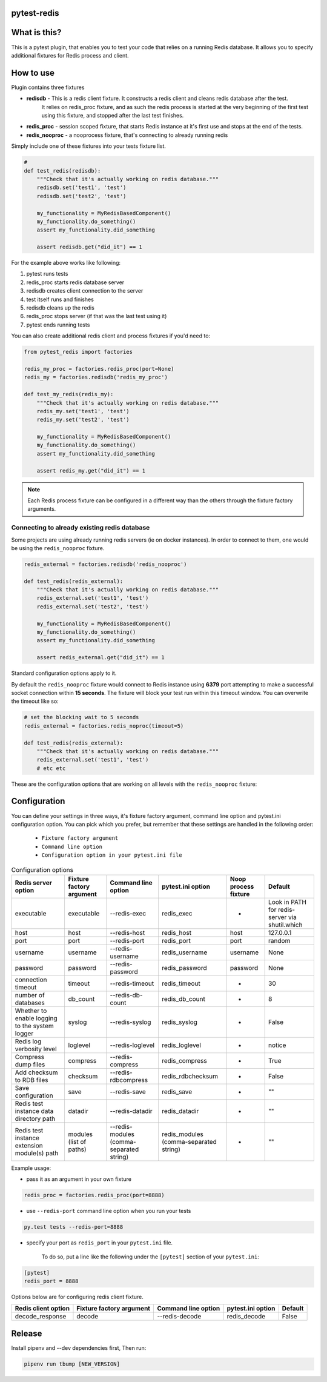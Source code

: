 .. image:: https://raw.githubusercontent.com/ClearcodeHQ/pytest-redis/master/logo.png
    :width: 100px
    :height: 100px

pytest-redis
============

.. image:: https://img.shields.io/pypi/v/pytest-redis.svg
    :target: https://pypi.python.org/pypi/pytest-redis/
    :alt: Latest PyPI version

.. image:: https://img.shields.io/pypi/wheel/pytest-redis.svg
    :target: https://pypi.python.org/pypi/pytest-redis/
    :alt: Wheel Status

.. image:: https://img.shields.io/pypi/pyversions/pytest-redis.svg
    :target: https://pypi.python.org/pypi/pytest-redis/
    :alt: Supported Python Versions

.. image:: https://img.shields.io/pypi/l/pytest-redis.svg
    :target: https://pypi.python.org/pypi/pytest-redis/
    :alt: License

What is this?
=============

This is a pytest plugin, that enables you to test your code that relies on a running Redis database.
It allows you to specify additional fixtures for Redis process and client.

How to use
==========

Plugin contains three fixtures

* **redisdb** - This is a redis client fixture. It constructs a redis client and cleans redis database after the test.
    It relies on redis_proc fixture, and as such the redis process is started at the very beginning of the first test
    using this fixture, and stopped after the last test finishes.
* **redis_proc** - session scoped fixture, that starts Redis instance at it's first use and stops at the end of the tests.
* **redis_nooproc** - a nooprocess fixture, that's connecting to already running redis

Simply include one of these fixtures into your tests fixture list.

.. code-block:: python

    #
    def test_redis(redisdb):
        """Check that it's actually working on redis database."""
        redisdb.set('test1', 'test')
        redisdb.set('test2', 'test')

        my_functionality = MyRedisBasedComponent()
        my_functionality.do_something()
        assert my_functionality.did_something

        assert redisdb.get("did_it") == 1

For the example above works like following:

1. pytest runs tests
2. redis_proc starts redis database server
3. redisdb creates client connection to the server
4. test itself runs and finishes
5. redisdb cleans up the redis
6. redis_proc stops server (if that was the last test using it)
7. pytest ends running tests

You can also create additional redis client and process fixtures if you'd need to:


.. code-block:: python

    from pytest_redis import factories

    redis_my_proc = factories.redis_proc(port=None)
    redis_my = factories.redisdb('redis_my_proc')

    def test_my_redis(redis_my):
        """Check that it's actually working on redis database."""
        redis_my.set('test1', 'test')
        redis_my.set('test2', 'test')

        my_functionality = MyRedisBasedComponent()
        my_functionality.do_something()
        assert my_functionality.did_something

        assert redis_my.get("did_it") == 1

.. note::

    Each Redis process fixture can be configured in a different way than the others through the fixture factory arguments.


Connecting to already existing redis database
---------------------------------------------

Some projects are using already running redis servers (ie on docker instances).
In order to connect to them, one would be using the ``redis_nooproc`` fixture.

.. code-block:: python

    redis_external = factories.redisdb('redis_nooproc')

    def test_redis(redis_external):
        """Check that it's actually working on redis database."""
        redis_external.set('test1', 'test')
        redis_external.set('test2', 'test')

        my_functionality = MyRedisBasedComponent()
        my_functionality.do_something()
        assert my_functionality.did_something

        assert redis_external.get("did_it") == 1

Standard configuration options apply to it.

By default the ``redis_nooproc`` fixture would connect to Redis
instance using **6379** port attempting to make a successful socket
connection within **15 seconds**. The fixture will block your test run
within this timeout window. You can overwrite the timeout like so:


.. code-block:: python

    # set the blocking wait to 5 seconds
    redis_external = factories.redis_noproc(timeout=5)

    def test_redis(redis_external):
        """Check that it's actually working on redis database."""
        redis_external.set('test1', 'test')
        # etc etc

These are the configuration options that are working on all levels with the ``redis_nooproc`` fixture:

Configuration
=============

You can define your settings in three ways, it's fixture factory argument, command line option and pytest.ini configuration option.
You can pick which you prefer, but remember that these settings are handled in the following order:

    * ``Fixture factory argument``
    * ``Command line option``
    * ``Configuration option in your pytest.ini file``

.. list-table:: Configuration options
   :header-rows: 1

   * - Redis server option
     - Fixture factory argument
     - Command line option
     - pytest.ini option
     - Noop process fixture
     - Default
   * - executable
     - executable
     - --redis-exec
     - redis_exec
     - -
     - Look in PATH for redis-server via shutil.which
   * - host
     - host
     - --redis-host
     - redis_host
     - host
     - 127.0.0.1
   * - port
     - port
     - --redis-port
     - redis_port
     - port
     - random
   * - username
     - username
     - --redis-username
     - redis_username
     - username
     - None
   * - password
     - password
     - --redis-password
     - redis_password
     - password
     - None
   * - connection timeout
     - timeout
     - --redis-timeout
     - redis_timeout
     - -
     - 30
   * - number of databases
     - db_count
     - --redis-db-count
     - redis_db_count
     - -
     - 8
   * - Whether to enable logging to the system logger
     - syslog
     - --redis-syslog
     - redis_syslog
     - -
     - False
   * - Redis log verbosity level
     - loglevel
     - --redis-loglevel
     - redis_loglevel
     - -
     - notice
   * - Compress dump files
     - compress
     - --redis-compress
     - redis_compress
     - -
     - True
   * - Add checksum to RDB files
     - checksum
     - --redis-rdbcompress
     - redis_rdbchecksum
     - -
     - False
   * - Save configuration
     - save
     - --redis-save
     - redis_save
     - -
     - ""
   * - Redis test instance data directory path
     - datadir
     - --redis-datadir
     - redis_datadir
     - -
     - ""
   * - Redis test instance extension module(s) path
     - modules (list of paths)
     - --redis-modules (comma-separated string)
     - redis_modules (comma-separated string)
     - -
     - ""

Example usage:

* pass it as an argument in your own fixture

.. code-block:: python

    redis_proc = factories.redis_proc(port=8888)

* use ``--redis-port`` command line option when you run your tests

.. code-block:: bash

    py.test tests --redis-port=8888


* specify your port as ``redis_port`` in your ``pytest.ini`` file.

    To do so, put a line like the following under the ``[pytest]`` section of your ``pytest.ini``:

.. code-block:: ini

    [pytest]
    redis_port = 8888

Options below are for configuring redis client fixture.

+---------------------+--------------------------+---------------------+-------------------+---------+
| Redis client option | Fixture factory argument | Command line option | pytest.ini option | Default |
+=====================+==========================+=====================+===================+=========+
| decode_response     | decode                   | --redis-decode      | redis_decode      | False   |
+---------------------+--------------------------+---------------------+-------------------+---------+

Release
=======

Install pipenv and --dev dependencies first, Then run:

.. code-block:: bash

    pipenv run tbump [NEW_VERSION]